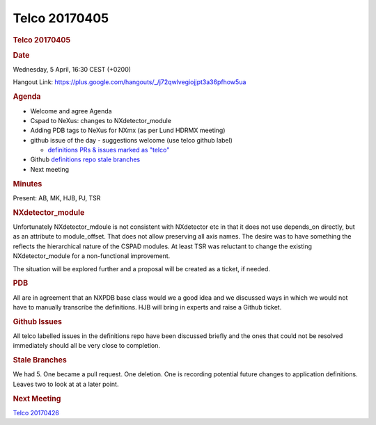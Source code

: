 =================
Telco 20170405
=================

.. container:: content

   .. container:: page

      .. rubric:: Telco 20170405
         :name: telco-20170405
         :class: page-title

      .. rubric:: Date
         :name: Telco_20170405_date

      Wednesday, 5 April, 16:30 CEST (+0200)

      Hangout Link:
      https://plus.google.com/hangouts/_/j72qwlvegiojjpt3a36pfhow5ua

      .. rubric:: Agenda
         :name: Telco_20170405_agenda

      -  Welcome and agree Agenda
      -  Cspad to NeXus: changes to NXdetector_module
      -  Adding PDB tags to NeXus for NXmx (as per Lund HDRMX meeting)
      -  github issue of the day - suggestions welcome (use telco github
         label)

         -  `definitions PRs & issues marked as
            "telco" <https://github.com/nexusformat/definitions/labels/telco>`__

      -  Github `definitions repo stale
         branches <https://github.com/nexusformat/definitions/branches/stale>`__
      -  Next meeting

      .. rubric:: Minutes
         :name: Telco_20170405_minutes

      Present: AB, MK, HJB, PJ, TSR

      .. rubric:: NXdetector_module
         :name: nxdetector_module

      Unfortunately NXdetector_mdoule is not consistent with NXdetector
      etc in that it does not use depends_on directly, but as an
      attribute to module_offset. That does not allow preserving all
      axis names. The desire was to have something the reflects the
      hierarchical nature of the CSPAD modules. At least TSR was
      reluctant to change the existing NXdetector_module for a
      non-functional improvement.

      The situation will be explored further and a proposal will be
      created as a ticket, if needed.

      .. rubric:: PDB
         :name: Telco_20170405_pdb

      All are in agreement that an NXPDB base class would we a good idea
      and we discussed ways in which we would not have to manually
      transcribe the definitions. HJB will bring in experts and raise a
      Github ticket.

      .. rubric:: Github Issues
         :name: Telco_20170405_github-issues

      All telco labelled issues in the definitions repo have been
      discussed briefly and the ones that could not be resolved
      immediately should all be very close to completion.

      .. rubric:: Stale Branches
         :name: stale-branches

      We had 5. One became a pull request. One deletion. One is
      recording potential future changes to application definitions.
      Leaves two to look at at a later point.

      .. rubric:: Next Meeting
         :name: Telco_20170405_next-meeting

      `Telco 20170426 <Telco_20170426.html>`__
